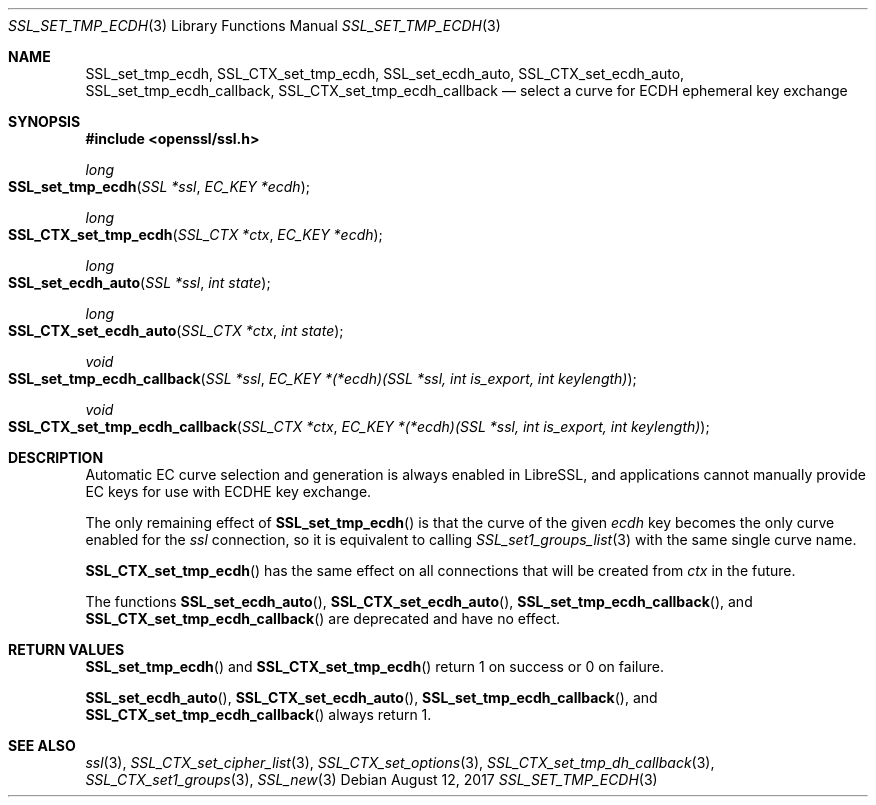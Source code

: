 .\"	$OpenBSD: SSL_set_tmp_ecdh.3,v 1.2 2017/08/12 14:09:34 schwarze Exp $
.\"
.\" Copyright (c) 2017 Ingo Schwarze <schwarze@openbsd.org>
.\"
.\" Permission to use, copy, modify, and distribute this software for any
.\" purpose with or without fee is hereby granted, provided that the above
.\" copyright notice and this permission notice appear in all copies.
.\"
.\" THE SOFTWARE IS PROVIDED "AS IS" AND THE AUTHOR DISCLAIMS ALL WARRANTIES
.\" WITH REGARD TO THIS SOFTWARE INCLUDING ALL IMPLIED WARRANTIES OF
.\" MERCHANTABILITY AND FITNESS. IN NO EVENT SHALL THE AUTHOR BE LIABLE FOR
.\" ANY SPECIAL, DIRECT, INDIRECT, OR CONSEQUENTIAL DAMAGES OR ANY DAMAGES
.\" WHATSOEVER RESULTING FROM LOSS OF USE, DATA OR PROFITS, WHETHER IN AN
.\" ACTION OF CONTRACT, NEGLIGENCE OR OTHER TORTIOUS ACTION, ARISING OUT OF
.\" OR IN CONNECTION WITH THE USE OR PERFORMANCE OF THIS SOFTWARE.
.\"
.Dd $Mdocdate: August 12 2017 $
.Dt SSL_SET_TMP_ECDH 3
.Os
.Sh NAME
.Nm SSL_set_tmp_ecdh ,
.Nm SSL_CTX_set_tmp_ecdh ,
.Nm SSL_set_ecdh_auto ,
.Nm SSL_CTX_set_ecdh_auto ,
.Nm SSL_set_tmp_ecdh_callback ,
.Nm SSL_CTX_set_tmp_ecdh_callback
.Nd select a curve for ECDH ephemeral key exchange
.Sh SYNOPSIS
.In openssl/ssl.h
.Ft long
.Fo SSL_set_tmp_ecdh
.Fa "SSL *ssl"
.Fa "EC_KEY *ecdh"
.Fc
.Ft long
.Fo SSL_CTX_set_tmp_ecdh
.Fa "SSL_CTX *ctx"
.Fa "EC_KEY *ecdh"
.Fc
.Ft long
.Fo SSL_set_ecdh_auto
.Fa "SSL *ssl"
.Fa "int state"
.Fc
.Ft long
.Fo SSL_CTX_set_ecdh_auto
.Fa "SSL_CTX *ctx"
.Fa "int state"
.Fc
.Ft void
.Fo SSL_set_tmp_ecdh_callback
.Fa "SSL *ssl"
.Fa "EC_KEY *(*ecdh)(SSL *ssl, int is_export, int keylength)"
.Fc
.Ft void
.Fo SSL_CTX_set_tmp_ecdh_callback
.Fa "SSL_CTX *ctx"
.Fa "EC_KEY *(*ecdh)(SSL *ssl, int is_export, int keylength)"
.Fc
.Sh DESCRIPTION
Automatic EC curve selection and generation is always enabled in
LibreSSL, and applications cannot manually provide EC keys for use
with ECDHE key exchange.
.Pp
The only remaining effect of
.Fn SSL_set_tmp_ecdh
is that the curve of the given
.Fa ecdh
key becomes the only curve enabled for the
.Fa ssl
connection, so it is equivalent to calling
.Xr SSL_set1_groups_list 3
with the same single curve name.
.Pp
.Fn SSL_CTX_set_tmp_ecdh
has the same effect on all connections that will be created from
.Fa ctx
in the future.
.Pp
The functions
.Fn SSL_set_ecdh_auto ,
.Fn SSL_CTX_set_ecdh_auto ,
.Fn SSL_set_tmp_ecdh_callback ,
and
.Fn SSL_CTX_set_tmp_ecdh_callback
are deprecated and have no effect.
.Sh RETURN VALUES
.Fn SSL_set_tmp_ecdh
and
.Fn SSL_CTX_set_tmp_ecdh
return 1 on success or 0 on failure.
.Pp
.Fn SSL_set_ecdh_auto ,
.Fn SSL_CTX_set_ecdh_auto ,
.Fn SSL_set_tmp_ecdh_callback ,
and
.Fn SSL_CTX_set_tmp_ecdh_callback
always return 1.
.Sh SEE ALSO
.Xr ssl 3 ,
.Xr SSL_CTX_set_cipher_list 3 ,
.Xr SSL_CTX_set_options 3 ,
.Xr SSL_CTX_set_tmp_dh_callback 3 ,
.Xr SSL_CTX_set1_groups 3 ,
.Xr SSL_new 3
